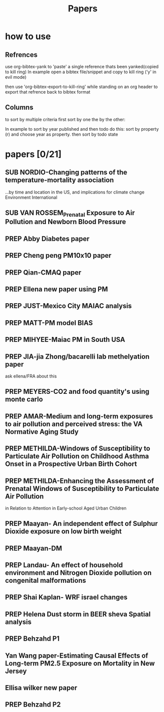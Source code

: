 #+TITLE: Papers 
#+TODO: SUB PREP | PUB 
#+TAGS:  first(f) 

* how to use
** Refrences
use org-bibtex-yank to 'paste' a single reference thats been yanked(copied to kill ring)
In example open a bibtex file/snippet and copy to kill ring ('y' in evil mode) 

then use 'org-bibtex-export-to-kill-ring' while standing on an org header to export that refrence back to bibtex format

** Columns 
to sort by multiple criteria first sort by one the by the other:

In example to sort by year published and then todo do this: sort by property (r) and choose year as property. then sort by todo state
 


* papers [0/21]
  :PROPERTIES:
  :COLUMNS:  %60ITEM{+} %20AUTHOR %6YEAR %6DATE %6TODO %7TAGS 
  :ID:       47bad96f-740c-4b93-b739-a4b925d85514
        :END:

** SUB NORDIO-Changing patterns of the temperature-mortality association
...by time and location in the US, and implications for climate change Environment International
   :PROPERTIES:
   :TITLE:    Changing patterns of the temperature-mortality association by time and location in the US, and implications for climate change Environment International
   :BTYPE:    article
   :AUTHOR:   nordio, zanobetti,kloog
   :JOURNAL:  Environment International
   :YEAR:     2014
   :CUSTOM_ID: 
   :ID:       5cada5a4-bd82-4d2f-bed8-e3ce5ca5cd7e
   :END:
** SUB VAN ROSSEM_Prenatal Exposure to Air Pollution and Newborn Blood Pressure
   :PROPERTIES:
   :TITLE:    Prenatal Exposure to Air Pollution and Newborn Blood Pressure
   :BTYPE:    article
   :AUTHOR:   Lenie van Rossem PhD1, 2, Sheryl L. Rifas-Shiman MPH3, Steven J. Melly MS1, Itai Kloog PhD1, Heike Luttmann-Gibson PhD1, Antonella Zanobetti PhD1, Brent A. Coull PhD4, Joel Schwartz PhD1,7, Murray A. Mittleman MD DrPH1, 5, Emily Oken MPH 3, Matthew W. Gillman MD SM 3, 6, Petros Koutrakis PhD1, Diane R. Gold
   :JOURNAL:  EHP
   :YEAR:     2014
   :CUSTOM_ID: 
   :ID:       804a3511-453c-4b5b-9c79-8bff48e8415a
   :END:
** PREP Abby Diabetes paper
** PREP Cheng peng PM10x10 paper
** PREP Qian-CMAQ paper
** PREP Ellena new paper using PM
** PREP JUST-Mexico City MAIAC analysis
   :PROPERTIES:
   :TITLE:    NE_MIA MAIAC analysis
   :BTYPE:    article
   :AUTHOR:   Just,nordio,coull, schwartz,Kloog
   :CUSTOM_ID: 
   :ID:       2a18c857-0d24-4114-a8e5-640892b46be9
   :END:
** PREP MATT-PM model BIAS
   :PROPERTIES:
   :TITLE: PM model BIAS    
   :BTYPE:    article
   :AUTHOR:  Matt caflu.....kloog....dominichi 
   :CUSTOM_ID: 
   :ID:       61bd3f55-86f3-4dc3-ad02-c1db7cafad25
   :END:

** PREP MIHYEE-Maiac PM in South USA 
   :PROPERTIES:
   :TITLE: Maiac PM in South USA 
     :BTYPE:    article
   :AUTHOR: mihyee-lee,kloog,coull,schwartz
   :CUSTOM_ID: 
   :ID:       0f724ac6-de26-4d5a-8ebd-7444a9e858b2
   :END:

** PREP JIA-jia Zhong/bacarelli lab methelyation paper
   :PROPERTIES:
   :TITLE:    Jia Zhong-bacarelli lab methelyation paper
   :BTYPE:    article
   :AUTHOR:   Jia Zhong
   :CUSTOM_ID: 
   :ID:       cd6afb1f-1b58-4fc2-a058-e4f6db48bfae
   :END:
   ask ellena/FRA about this
** PREP MEYERS-CO2 and food quantity's using monte carlo 
   :PROPERTIES:
   :TITLE: CO2 and food quantity's using monte carlo 
   :BTYPE:    article
   :AUTHOR:   Samuel S. Myers1*, Antonella Zanobetti1, Itai Kloog1, Arnold Bloom2, Eli Carlisle2, Lee H. Dietterich3, Glenn Fitzgerald4, Toshihiro Hasegawa5, N. Michele Holbrook6, Peter Huybers7, Andrew D.B. Leakey8, Randall L. Nelson9, Michael J Ottman10, Victor Raboy11, Hidemitsu Sakai5, Karla A. Sartor12, Joel Schwartz1, Saman Seneweera13, Michael Tausz14, Yasuhiro Usui 
   :YEAR:     2014
   :ID:       8ebcc3e0-f0fd-4871-952c-fdb8b5c0f9cf
   :END:
** PREP AMAR-Medium and long-term exposures to air pollution and perceived stress: the VA Normative Aging Study
   :PROPERTIES:
   :TITLE:    Medium and long-term exposures to air pollution and perceived stress: the VA Normative Aging Study
   :BTYPE:    article
   :AUTHOR:   Amar J Mehta1, Laura D Kubzansky2, Brent A Coull3, Itai Kloog1, Petros Koutrakis1, David Sparrow4,5,6, Avron Spiro, III4,7, Pantel Vokonas4,6, and Joel Schwartz1.
   :YEAR:     2014
   :CUSTOM_ID: 
   :ID:       5dbc4202-4bb3-4298-9eb1-ac5e2d68152a
   :END:
** PREP METHILDA-Windows of Susceptibility to Particulate Air Pollution on Childhood Asthma Onset in a Prospective Urban Birth Cohort
   :PROPERTIES:
   :TITLE:    Windows of Susceptibility to Particulate Air Pollution on Childhood Asthma Onset in a Prospective Urban Birth Cohort
   :BTYPE:    article
   :AUTHOR:   Yueh-Hsiu Chiu, ScD1; Brent Coull, PhD2,3; Itai Kloog, PhD2,4; Joel Schwartz, PhD2; Rosalind J. Wright, MD, MPH1,5
   :YEAR:     2014
   :CUSTOM_ID: 
   :ID:       1410fcec-c29a-4fee-8b2c-544603148473
   :END:
** PREP METHILDA-Enhancing the Assessment of Prenatal Windows of Susceptibility to Particulate Air Pollution
in Relation to Attention in Early-school Aged Urban Children
** PREP Maayan- An independent effect of Sulphur Dioxide exposure on low birth weight
** PREP Maayan-DM  
** PREP Landau- An effect of household environment and Nitrogen Dioxide pollution on congenital malformations

 
** PREP Shai Kaplan- WRF israel changes
** PREP Helena Dust storm in BEER sheva Spatial analysis
** PREP Behzahd P1
** Yan Wang paper-Estimating Causal Effects of Long-term PM2.5 Exposure on Mortality in New Jersey
** Ellisa wilker new paper 
** PREP Behzahd P2
